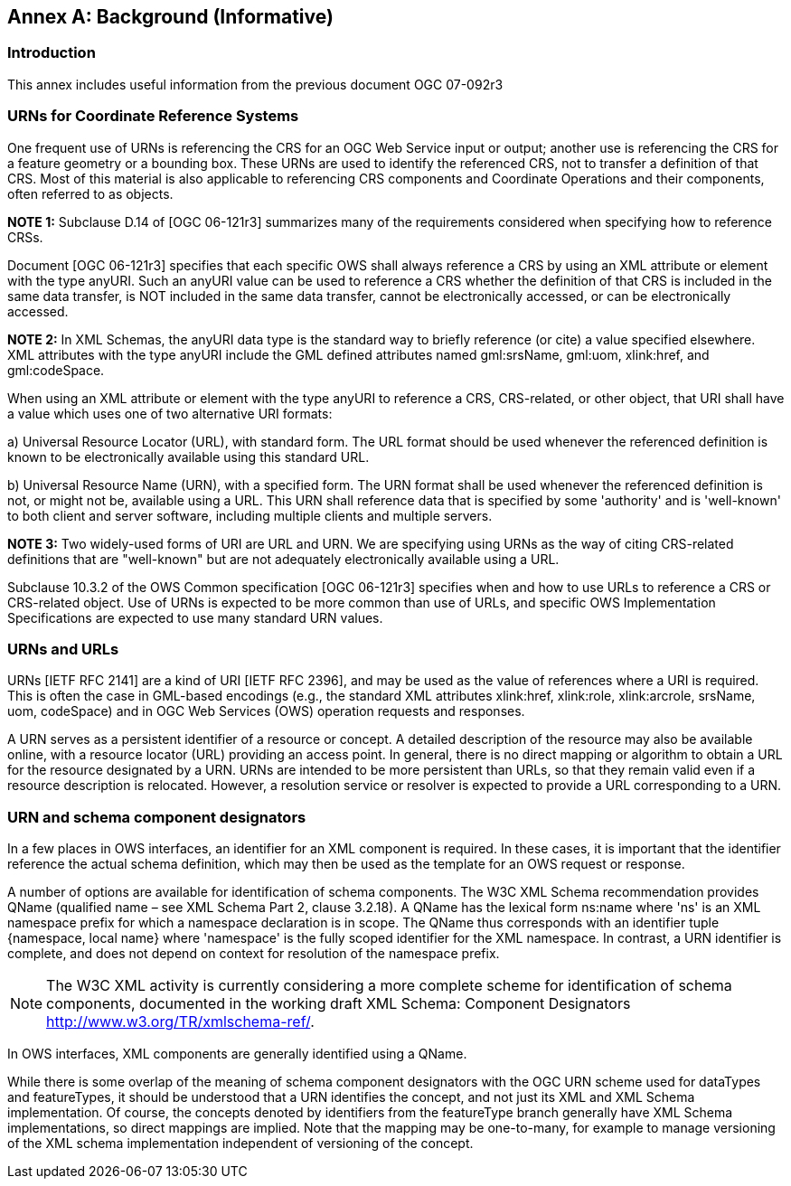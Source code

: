 [appendix]
:appendix-caption: Annex
== Background (Informative)

=== Introduction

This annex includes useful information from the previous document OGC 07-092r3

=== URNs for Coordinate Reference Systems

One frequent use of URNs is referencing the CRS for an OGC Web Service input or output; another use is referencing the CRS for a feature geometry or a bounding box. These URNs are used to identify the referenced CRS, not to transfer a definition of that CRS. Most of this material is also applicable to referencing CRS components and Coordinate Operations and their components, often referred to as objects.

*NOTE 1:* Subclause D.14 of [OGC 06-121r3] summarizes many of the requirements considered when specifying how to reference CRSs.

Document [OGC 06-121r3] specifies that each specific OWS shall always reference a CRS by using an XML attribute or element with the type anyURI. Such an anyURI value can be used to reference a CRS whether the definition of that CRS is included in the same data transfer, is NOT included in the same data transfer, cannot be electronically accessed, or can be electronically accessed.

*NOTE 2:* In XML Schemas, the anyURI data type is the standard way to briefly reference (or cite) a value specified elsewhere. XML attributes with the type anyURI include the GML defined attributes named gml:srsName, gml:uom, xlink:href, and gml:codeSpace.

When using an XML attribute or element with the type anyURI to reference a CRS, CRS-related, or other object, that URI shall have a value which uses one of two alternative URI formats:

a) Universal Resource Locator (URL), with standard form. The URL format should be used whenever the referenced definition is known to be electronically available using this standard URL.

b) Universal Resource Name (URN), with a specified form. The URN format shall be used whenever the referenced definition is not, or might not be, available using a URL. This URN shall reference data that is specified by some 'authority' and is 'well-known' to both client and server software, including multiple clients and multiple servers.

*NOTE 3:* Two widely-used forms of URI are URL and URN. We are specifying using URNs as the way of citing CRS-related definitions that are "well-known" but are not adequately electronically available using a URL.

Subclause 10.3.2 of the OWS Common specification [OGC 06-121r3] specifies when and how to use URLs to reference a CRS or CRS-related object. Use of URNs is expected to be more common than use of URLs, and specific OWS Implementation Specifications are expected to use many standard URN values.

=== URNs and URLs

URNs [IETF RFC 2141] are a kind of URI [IETF RFC 2396], and may be used as the value of references where a URI is required. This is often the case in GML-based encodings (e.g., the standard XML attributes xlink:href, xlink:role, xlink:arcrole, srsName, uom, codeSpace) and in OGC Web Services (OWS) operation requests and responses.

A URN serves as a persistent identifier of a resource or concept. A detailed description of the resource may also be available online, with a resource locator (URL) providing an access point. In general, there is no direct mapping or algorithm to obtain a URL for the resource designated by a URN. URNs are intended to be more persistent than URLs, so that they remain valid even if a resource description is relocated. However, a resolution service or resolver is expected to provide a URL corresponding to a URN.

=== URN and schema component designators

In a few places in OWS interfaces, an identifier for an XML component is required. In these cases, it is important that the identifier reference the actual schema definition, which may then be used as the template for an OWS request or response.

A number of options are available for identification of schema components. The W3C XML Schema recommendation provides QName (qualified name – see XML Schema Part 2, clause 3.2.18). A QName has the lexical form ns:name where 'ns' is an XML namespace prefix for which a namespace declaration is in scope. The QName thus corresponds with an identifier tuple {namespace, local name} where 'namespace' is the fully scoped identifier for the XML namespace. In contrast, a URN identifier is complete, and does not depend on context for resolution of the namespace prefix.

NOTE: The W3C XML activity is currently considering a more complete scheme for identification of schema components, documented in the working draft XML Schema: Component Designators http://www.w3.org/TR/xmlschema-ref/.

In OWS interfaces, XML components are generally identified using a QName.

While there is some overlap of the meaning of schema component designators with the OGC URN scheme used for dataTypes and featureTypes, it should be understood that a URN identifies the concept, and not just its XML and XML Schema implementation. Of course, the concepts denoted by identifiers from the featureType branch generally have XML Schema implementations, so direct mappings are implied. Note that the mapping may be one-to-many, for example to manage versioning of the XML schema implementation independent of versioning of the concept.
